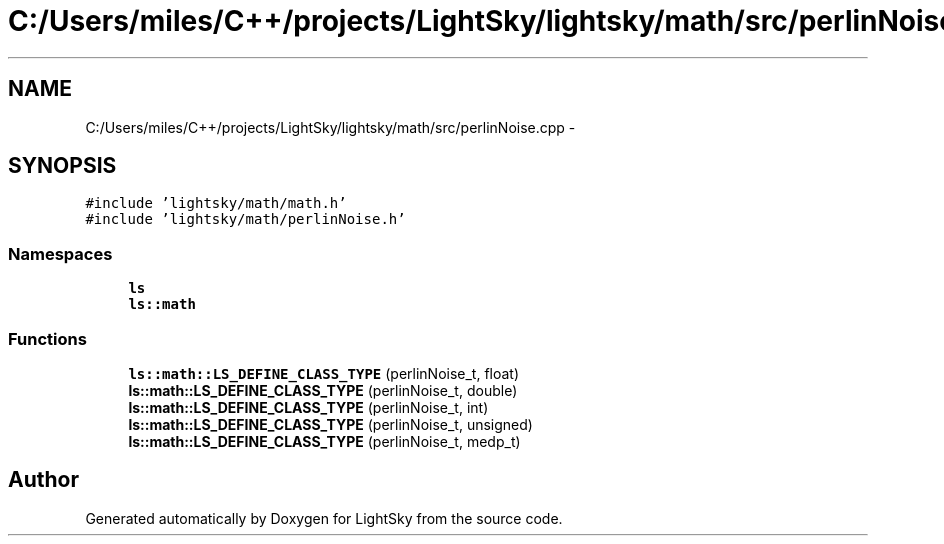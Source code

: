 .TH "C:/Users/miles/C++/projects/LightSky/lightsky/math/src/perlinNoise.cpp" 3 "Sun Oct 26 2014" "Version Pre-Alpha" "LightSky" \" -*- nroff -*-
.ad l
.nh
.SH NAME
C:/Users/miles/C++/projects/LightSky/lightsky/math/src/perlinNoise.cpp \- 
.SH SYNOPSIS
.br
.PP
\fC#include 'lightsky/math/math\&.h'\fP
.br
\fC#include 'lightsky/math/perlinNoise\&.h'\fP
.br

.SS "Namespaces"

.in +1c
.ti -1c
.RI " \fBls\fP"
.br
.ti -1c
.RI " \fBls::math\fP"
.br
.in -1c
.SS "Functions"

.in +1c
.ti -1c
.RI "\fBls::math::LS_DEFINE_CLASS_TYPE\fP (perlinNoise_t, float)"
.br
.ti -1c
.RI "\fBls::math::LS_DEFINE_CLASS_TYPE\fP (perlinNoise_t, double)"
.br
.ti -1c
.RI "\fBls::math::LS_DEFINE_CLASS_TYPE\fP (perlinNoise_t, int)"
.br
.ti -1c
.RI "\fBls::math::LS_DEFINE_CLASS_TYPE\fP (perlinNoise_t, unsigned)"
.br
.ti -1c
.RI "\fBls::math::LS_DEFINE_CLASS_TYPE\fP (perlinNoise_t, medp_t)"
.br
.in -1c
.SH "Author"
.PP 
Generated automatically by Doxygen for LightSky from the source code\&.

